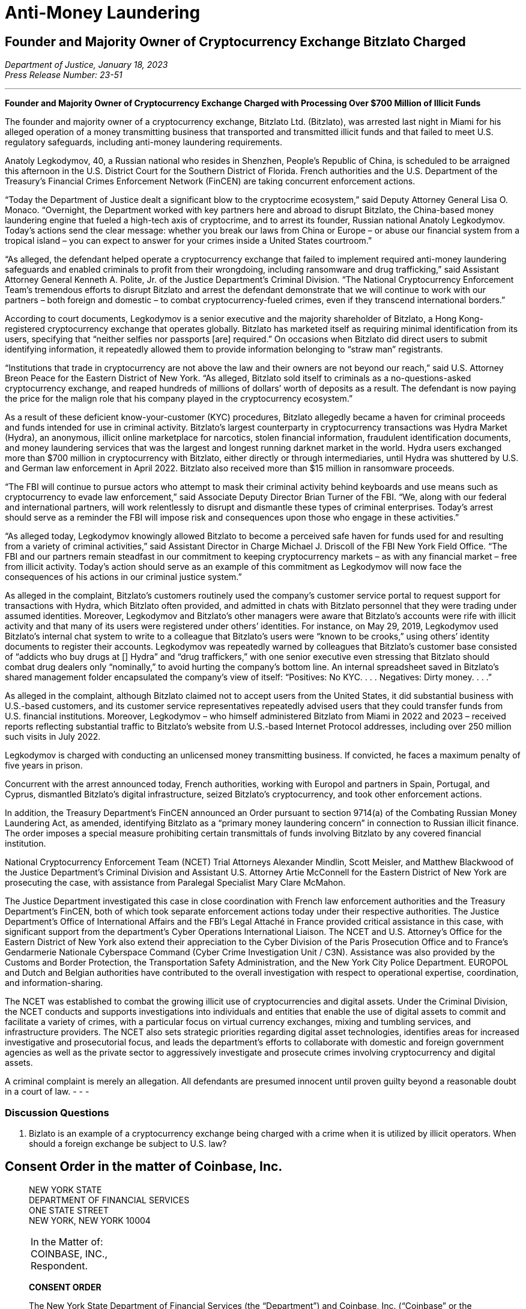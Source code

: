 = Anti-Money Laundering =

== Founder and Majority Owner of Cryptocurrency Exchange Bitzlato Charged ==
////
Founder and Majority Owner of Cryptocurrency Exchange Charged with Processing Over $700 Million of Illicit Funds, <https://www.justice.gov/opa/pr/founder-and-majority-owner-cryptocurrency-exchange-charged-processing-over-700-million>
////

[.text-right]
_Department of Justice, January 18, 2023 +
Press Release Number: 23-51_

- - -
[.text-center]
*Founder and Majority Owner of Cryptocurrency Exchange Charged with Processing Over $700 Million of Illicit Funds*

[.text-justify]
The founder and majority owner of a cryptocurrency exchange, Bitzlato Ltd. (Bitzlato), was arrested last night in Miami for his alleged operation of a money transmitting business that transported and transmitted illicit funds and that failed to meet U.S. regulatory safeguards, including anti-money laundering requirements. 
[.text-justify]
Anatoly Legkodymov, 40, a Russian national who resides in Shenzhen, People’s Republic of China, is scheduled to be arraigned this afternoon in the U.S. District Court for the Southern District of Florida. French authorities and the U.S. Department of the Treasury’s Financial Crimes Enforcement Network (FinCEN) are taking concurrent enforcement actions.
[.text-justify]
“Today the Department of Justice dealt a significant blow to the cryptocrime ecosystem,” said Deputy Attorney General Lisa O. Monaco. “Overnight, the Department worked with key partners here and abroad to disrupt Bitzlato, the China-based money laundering engine that fueled a high-tech axis of cryptocrime, and to arrest its founder, Russian national Anatoly Legkodymov. Today’s actions send the clear message: whether you break our laws from China or Europe – or abuse our financial system from a tropical island – you can expect to answer for your crimes inside a United States courtroom.”
[.text-justify]
“As alleged, the defendant helped operate a cryptocurrency exchange that failed to implement required anti-money laundering safeguards and enabled criminals to profit from their wrongdoing, including ransomware and drug trafficking,” said Assistant Attorney General Kenneth A. Polite, Jr. of the Justice Department’s Criminal Division. “The National Cryptocurrency Enforcement Team’s tremendous efforts to disrupt Bitzlato and arrest the defendant demonstrate that we will continue to work with our partners – both foreign and domestic – to combat cryptocurrency-fueled crimes, even if they transcend international borders.”
[.text-justify]
According to court documents, Legkodymov is a senior executive and the majority shareholder of Bitzlato, a Hong Kong-registered cryptocurrency exchange that operates globally. Bitzlato has marketed itself as requiring minimal identification from its users, specifying that “neither selfies nor passports [are] required.” On occasions when Bitzlato did direct users to submit identifying information, it repeatedly allowed them to provide information belonging to “straw man” registrants.
[.text-justify]
“Institutions that trade in cryptocurrency are not above the law and their owners are not beyond our reach,” said U.S. Attorney Breon Peace for the Eastern District of New York. “As alleged, Bitzlato sold itself to criminals as a no-questions-asked cryptocurrency exchange, and reaped hundreds of millions of dollars’ worth of deposits as a result. The defendant is now paying the price for the malign role that his company played in the cryptocurrency ecosystem.”
[.text-justify]
As a result of these deficient know-your-customer (KYC) procedures, Bitzlato allegedly became a haven for criminal proceeds and funds intended for use in criminal activity. Bitzlato’s largest counterparty in cryptocurrency transactions was Hydra Market (Hydra), an anonymous, illicit online marketplace for narcotics, stolen financial information, fraudulent identification documents, and money laundering services that was the largest and longest running darknet market in the world. Hydra users exchanged more than $700 million in cryptocurrency with Bitzlato, either directly or through intermediaries, until Hydra was shuttered by U.S. and German law enforcement in April 2022. Bitzlato also received more than $15 million in ransomware proceeds.
[.text-justify]
“The FBI will continue to pursue actors who attempt to mask their criminal activity behind keyboards and use means such as cryptocurrency to evade law enforcement,” said Associate Deputy Director Brian Turner of the FBI. “We, along with our federal and international partners, will work relentlessly to disrupt and dismantle these types of criminal enterprises. Today’s arrest should serve as a reminder the FBI will impose risk and consequences upon those who engage in these activities.”
[.text-justify]
“As alleged today, Legkodymov knowingly allowed Bitzlato to become a perceived safe haven for funds used for and resulting from a variety of criminal activities,” said Assistant Director in Charge Michael J. Driscoll of the FBI New York Field Office. “The FBI and our partners remain steadfast in our commitment to keeping cryptocurrency markets – as with any financial market – free from illicit activity.  Today’s action should serve as an example of this commitment as Legkodymov will now face the consequences of his actions in our criminal justice system.”
[.text-justify]
As alleged in the complaint, Bitzlato’s customers routinely used the company’s customer service portal to request support for transactions with Hydra, which Bitzlato often provided, and admitted in chats with Bitzlato personnel that they were trading under assumed identities. Moreover, Legkodymov and Bitzlato’s other managers were aware that Bitzlato’s accounts were rife with illicit activity and that many of its users were registered under others’ identities. For instance, on May 29, 2019, Legkodymov used Bitzlato’s internal chat system to write to a colleague that Bitzlato’s users were “known to be crooks,” using others’ identity documents to register their accounts. Legkodymov was repeatedly warned by colleagues that Bitzlato’s customer base consisted of “addicts who buy drugs at [] Hydra” and “drug traffickers,” with one senior executive even stressing that Bitzlato should combat drug dealers only “nominally,” to avoid hurting the company’s bottom line. An internal spreadsheet saved in Bitzlato’s shared management folder encapsulated the company’s view of itself: “Positives: No KYC. . . . Negatives: Dirty money. . . .”
[.text-justify]
As alleged in the complaint, although Bitzlato claimed not to accept users from the United States, it did substantial business with U.S.-based customers, and its customer service representatives repeatedly advised users that they could transfer funds from U.S. financial institutions. Moreover, Legkodymov – who himself administered Bitzlato from Miami in 2022 and 2023 – received reports reflecting substantial traffic to Bitzlato’s website from U.S.-based Internet Protocol addresses, including over 250 million such visits in July 2022.
[.text-justify]
Legkodymov is charged with conducting an unlicensed money transmitting business. If convicted, he faces a maximum penalty of five years in prison.
[.text-justify]
Concurrent with the arrest announced today, French authorities, working with Europol and partners in Spain, Portugal, and Cyprus, dismantled Bitzlato’s digital infrastructure, seized Bitzlato’s cryptocurrency, and took other enforcement actions.
[.text-justify]
In addition, the Treasury Department’s FinCEN announced an Order pursuant to section 9714(a) of the Combating Russian Money Laundering Act, as amended, identifying Bitzlato as a “primary money laundering concern” in connection to Russian illicit finance. The order imposes a special measure prohibiting certain transmittals of funds involving Bitzlato by any covered financial institution.
[.text-justify]
National Cryptocurrency Enforcement Team (NCET) Trial Attorneys Alexander Mindlin, Scott Meisler, and Matthew Blackwood of the Justice Department’s Criminal Division and Assistant U.S. Attorney Artie McConnell for the Eastern District of New York are prosecuting the case, with assistance from Paralegal Specialist Mary Clare McMahon.
[.text-justify]
The Justice Department investigated this case in close coordination with French law enforcement authorities and the Treasury Department’s FinCEN, both of which took separate enforcement actions today under their respective authorities. The Justice Department’s Office of International Affairs and the FBI’s Legal Attaché in France provided critical assistance in this case, with significant support from the department’s Cyber Operations International Liaison. The NCET and U.S. Attorney’s Office for the Eastern District of New York also extend their appreciation to the Cyber Division of the Paris Prosecution Office and to France’s Gendarmerie Nationale Cyberspace Command (Cyber Crime Investigation Unit / C3N). Assistance was also provided by the Customs and Border Protection, the Transportation Safety Administration, and the New York City Police Department. EUROPOL and Dutch and Belgian authorities have contributed to the overall investigation with respect to operational expertise, coordination, and information-sharing.
[.text-justify]
The NCET was established to combat the growing illicit use of cryptocurrencies and digital assets. Under the Criminal Division, the NCET conducts and supports investigations into individuals and entities that enable the use of digital assets to commit and facilitate a variety of crimes, with a particular focus on virtual currency exchanges, mixing and tumbling services, and infrastructure providers. The NCET also sets strategic priorities regarding digital asset technologies, identifies areas for increased investigative and prosecutorial focus, and leads the department’s efforts to collaborate with domestic and foreign government agencies as well as the private sector to aggressively investigate and prosecute crimes involving cryptocurrency and digital assets. 
[.text-justify]
A criminal complaint is merely an allegation. All defendants are presumed innocent until proven guilty beyond a reasonable doubt in a court of law.
- - -

=== Discussion Questions ===
[.text-justify]
. Bizlato is an example of a cryptocurrency exchange being charged with a crime when it is utilized by illicit operators.  When should a foreign exchange be subject to U.S. law?











== Consent Order in the matter of Coinbase, Inc. ==
[quote, The New York State Department of Financial Services Consent Order In the matter of Coinbase&comma; Inc., https://www.dfs.ny.gov/system/files/documents/2023/01/ea20230104_coinbase.pdf]
____

[.text-center]
NEW YORK STATE +
DEPARTMENT OF FINANCIAL SERVICES +
ONE STATE STREET +
NEW YORK, NEW YORK 10004


|===
|In the Matter of:  +
COINBASE, INC., +
Respondent.
|===

[.text-center]
[underline]#*CONSENT ORDER*#

The New York State Department of Financial Services (the “Department”) and Coinbase, Inc. (“Coinbase” or the “Company”) agree to resolve the matters described herein without further proceedings.

WHEREAS, in 2015, the Department became the first financial regulator to establish a licensing and regulatory regime for virtual currency businesses;

WHEREAS, this licensing regime subjects applicants to rigorous standards in order to allow them to do business in New York State in a manner that is protective of the safety and soundness of the financial system as well the interests of New York consumers;

WHEREAS, as part of this regulatory regime, the Department conducts robust examinations and oversight of licensed entities to ensure that they operate in accordance with all Department regulations;

WHEREAS, Coinbase, along with its parent and affiliates, operates a cryptocurrency trading platform with more than 100 million users worldwide;

WHEREAS, Coinbase was licensed by the Department to engage in virtual currency business activity and as a money transmitter in New York State in 2017;

WHEREAS, in 2020, the Department conducted a safety and soundness examination of Coinbase for the period July 1, 2018, through December 31, 2019, and found serious deficiencies in Coinbase’s compliance function across multiple areas (the “Examination”);

WHEREAS, as a result of the Examination findings, the Department required Coinbase to hire an independent consultant (“Independent Consultant”) to assess its Bank Secrecy Act / Anti-Money Laundering (“BSA/AML”) and Office of Foreign Assets Control (“OFAC”) Sanctions Program (together, the “Compliance Program”), and to provide recommendations on areas for improvement of the Examination shortcomings, and the Independent Consultant provided a report in February 2021, following which Coinbase adopted a remediation plan to enhance its Compliance Program;

WHEREAS, in 2021, the Department began an enforcement investigation into the various compliance issues identified during the Examination;

WHEREAS, notwithstanding that Coinbase undertook remedial efforts in response to the Examination, Coinbase’s compliance system failed to keep up with the dramatic and unexpected growth of Coinbase’s business, and, by the end of 2021, was overwhelmed, with a substantial backlog of unreviewed transaction monitoring alerts, exposing its platform to risk of exploitation by criminals and other bad actors;

WHEREAS, in response, in February 2022, the Department and Coinbase entered into a Memorandum of Understanding (“MOU”) mandating that Coinbase retain an independent third party (the “Independent Monitor”) to review Coinbase’s compliance shortcomings and to assist the company to address those shortcomings;

WHEREAS, Coinbase has engaged with the Independent Monitor and has cooperated with the Department during its investigation;

WHEREAS, in August 2022 the Independent Monitor provided a report (“Monitor Report”) to the Department assessing the Company’s Compliance Program and found that Coinbase has improved its compliance systems and has made progress in remediating its compliance weaknesses albeit with further improvement required;

WHEREAS, in response to the Monitor Report and working with the Independent Monitor, Coinbase has developed a further, targeted remediation plan;

WHEREAS, the Department and Coinbase have now reached this agreement both to address the Company’s violations of law and to ensure that Coinbase completes its remediation efforts and continues to invest in improvements to support an effective and sustainable compliance program; and

NOW THEREFORE, to resolve this matter without further proceedings, pursuant to the Superintendent’s authority under Sections 39 and 44 of the New York Banking Law and Section 408 of the New York Financial Services Law, the Department finds as follows:

[.text-center]
[underline]#*THE DEPARTMENT’S FINDINGS*#


[underline]#Introduction and Procedural History#

. Respondent Coinbase is a Delaware corporation formed in May 2012 and is the owner of a cryptocurrency trading platform. It is the wholly owned subsidiary of Coinbase Global, Inc. that operates in the United States. In January 2017, the Department issued to Coinbase licenses to operate both a virtual currency business and money transmitter business in the State of New York. When it received its licenses, Coinbase signed a Supervisory Agreement with the Department whereby Coinbase agreed to be subject to the oversight of the Department.
. In the aggregate, Coinbase’s business operations are substantial in both size and volume and are comparable to more traditional financial institutions such as large banks in terms of customer base and assets on its platform. Coinbase entities employ more than 4,000 people worldwide.
. Coinbase’s business, customer base, and transaction volumes have grown considerably since it was licensed by the Department.
. Beginning in May 2020, the Department conducted a supervisory examination of Coinbase for the time period July 1, 2018, through December 31, 2019 (the “Examination”). A Report of Examination (the “ROE”) detailing the results of that examination was transmitted to Coinbase’s leadership in September 2020.
. As discussed more fully below, the Department’s Examination found significant deficiencies across Coinbase’s compliance program, including its Know-Your-Customer/Customer Due Diligence (“KYC/CDD”) procedures, its Transaction Monitoring System (“TMS”), and its OFAC screening program. The Examination also found that Coinbase failed to conduct adequate annual Anti-Money Laundering (“AML”) risk assessments since 2017, as required by 23 NYRCC 200.15(b), and that Coinbase had not provided evidence of a validation review of its TMS system, as required by 23 NYCRR 504.3(a).
. As a result of these findings, Coinbase made commitments to the Department to improve its BSA/AML and OFAC compliance programs, including engaging an Independent Consultant. Working with the Independent Consultant, Coinbase developed a remediation plan and took steps toward improving its Compliance Program.
. In 2021, the Department also began an enforcement investigation to determine whether legal violations had occurred as a result of Coinbase’s compliance deficiencies. The Department’s investigation uncovered substantial lapses in Coinbase’s KYC/CDD program, its TMS, and in its AML and OFAC sanctions controls systems, as well as issues concerning Coinbase’s retention of books and records, and with respect to meeting certain of its reporting obligations to the Department.
. In late 2020 and in 2021, Coinbase did take certain steps to remediate the issues identified by the Department and the Independent Consultant. However, substantial weaknesses remained, and, over the course of 2021, it became clear that Coinbase’s compliance system was inadequate to handle the growing volume of Coinbase’s business, a situation that was exacerbated by tremendous growth in its customer base.
. Indeed, during the course of the Department’s investigation, the compliance situation inside Coinbase reached a critical stage. By the end of 2021, Coinbase had a backlog of unreviewed transaction monitoring alerts grew to more than 100,000 (many of which were months old), and the backlog of customers requiring enhanced due diligence (“EDD”) exceeded 14,000.
. These backlogs were exacerbated by business and operational growth occurring in 2020 through 2021. For example, Coinbase customer sign ups in May 2021 were fifteen times January 2020 levels, and monthly transactions in November 2021 were twenty-five times January 2020 levels.
. At that time, Coinbase lacked sufficient personnel, resources, and tools needed to keep up with these alerts, and backlogs rapidly grew to unmanageable levels. This was compounded by Coinbase’s reliance in 2019 through November 2021 on an inadequate case management system for dispositioning alerts and filing.
. Department determined that the Coinbase compliance program required further intervention. Accordingly, the Department took action, and, pursuant to an MOU entered into with Coinbase on February 10, 2022, the Department required that the Company retain an Independent Monitor, to be selected by the Department, to assess the current status of Coinbase’s Compliance Program and to assist the Company in addressing deficiencies. Following consultation with the Department, the Independent Monitor was retained in April 2022.
. In August 2022, the Independent Monitor issued the Monitor Report on the state of Coinbase’s compliance program finding that, although Coinbase had made some progress in remediating its compliance issues, certain deficiencies persisted.
. In response, Coinbase developed with the Independent Monitor an additional targeted remediation plan. Coinbase’s work to implement this plan is ongoing, and Coinbase continues to report its progress to the Department.

[underline]#The Role of the Department and Its Regulatory Framework#

[start=15]
. The Department is the financial services regulator in the State of New York, and its head, the Superintendent of Financial Services, bears the responsibility of ensuring the safety and soundness of New York’s financial services industry and promoting the reduction and elimination of fraud, abuse, and unethical conduct with respect to financial institutions licensed to operate in the state. The Superintendent has the authority to conduct investigations, to bring enforcement proceedings, to levy monetary penalties, and to revoke the license of entities who have violated the relevant laws and regulations.
. The Department developed and oversees a first-of-its-kind regulatory framework pertaining to virtual currency businesses. Companies that conduct virtual currency business activityxref:aml_coinbase_footnote_1[^*(1)*^] in the State of New York must be licensed to do so by the Department, through what is known as a BitLicense (or through the Department’s Limited Purpose Trust Charter), and are subject to the Department’s ongoing supervision. BitLicensees are also required to obtain a money transmitter license from the Department.
. As the holder of both a money transmitter license and a BitLicense, Coinbase is obligated to abide by the Department’s regulations applicable to both money transmitters and virtual currency businesses. Coinbase is also obligated to comply with the requirements set forth in the Department’s transaction monitoring and sanctions filtering regulation and the Department’s cybersecurity regulation. The Superintendent has the power to seek penalties for violations of these various regulations under one or both of the New York Banking Law and/or the New York Financial Services Law.

_The Virtual Currency Regulation_
[start=18]
. The specific obligations of virtual currency companies are set forth in Part 200 of the Superintendent’s Regulations.
. Section 200.15 of Title 23 of the New York Codes, Rules, and Regulations, for example, requires virtual currency licensees to establish and maintain an AML program based on a risk assessment that will consider legal, compliance, financial, and reputational risks associated with the licensee’s activities, services, customers, counterparties, and geographic location. The AML program shall, at a minimum: (1) provide for a system of internal controls, policies, and procedures designed to ensure ongoing compliance with all applicable anti-money laundering laws, rules, and regulations; (2) provide for independent testing for compliance conducted by qualified internal personnel of the Licensee or a qualified external party; (3) designate a qualified individual or individuals responsible for coordinating and monitoring day-to-day compliance; and (4) provide ongoing training for appropriate personnel.
. Section 200.15(h) requires virtual currency licensees to maintain a customer identification program, and must, at a minimum, verify the customer’s identity, to the extent reasonable and practicable, maintain records of the information used to verify such identity, including name, physical address, and other identifying information, and check customers against the Specially Designated Nationals (“SDNs”) list maintained by OFAC. Furthermore, for accounts involving foreign entities, licensees must establish enhanced due diligence policies, procedures, and controls to detect money laundering, including assessing the risk presented by such accounts based on the nature of the foreign business, the type and purpose of the activity, and the anti-money laundering and supervisory regime of the foreign jurisdiction.
. Section 200.15(e)(3) further requires that licensees shall monitor for transactions that might signify money laundering, tax evasion, or other illegal or criminal activity and shall file Suspicious Activity Reports (“SARs”) in accordance with applicable federal laws, rules, and regulations.
. Section 200.15(b) also requires that licensees shall conduct an initial risk assessment that will consider legal, compliance, financial, and reputational risks associated with the licensee's activities, services, customers, counterparties, and geographic location and shall establish, maintain, and enforce an anti-money laundering program based thereon.
. The Superintendent is empowered to impose civil monetary penalties for violations of Part 200 pursuant to Section 408(a)(2) of the New York Financial Services Law.

_The Money Transmitter Regulation_
[start=24]
. The general regulations applicable to licensed money transmitters are found in Part 406 of the Superintendent’s Regulations, and the regulation specific to money transmitters’ obligations to maintain an anti-money laundering program is found in Part 417.
. Section 417.2 of Title 3 of the New York Codes, Rules, and Regulations requires money transmitter licensees to establish and maintain an anti-money laundering program that complies with applicable Federal anti-money laundering law. The AML program must, at a minimum (i) provide for a system of internal controls to ensure ongoing compliance; (ii) provide for independent testing for compliance conducted by bank personnel or by an outside party; (iii) designate an individual or individuals responsible for coordinating and monitoring day-to-day compliance; and (iv) provide training for appropriate personnel.
. Section 417.2(a) also requires money transmitter licensees to incorporate policies, procedures, and internal controls reasonably designed to assure compliance application Federal law including verifying customer identification, filing reports; creating and retaining records; and responding to law enforcement requests.
. The Superintendent is empowered to impose civil monetary penalties for violations of Part 417 pursuant to Section 44(1) of the New York State Banking Law.
The Transaction Monitoring and Filtering Program Regulation
. Part 504 of the Superintendent’s Regulations establishes certain minimum requirements applicable to the transaction monitoring and OFAC screening systems of both bank and non-bank institutions, including money transmitters such as Coinbase.
. Section 504.3(a) of Title 3 of the New York Codes, Rules, and Regulations requires that each regulated institution shall maintain a Transaction Monitoring Program reasonably designed for the purpose of monitoring transactions after their execution for potential Money Laundering/Terrorist Financing (“ML/TF”) violations and suspicious activity reporting. The transaction monitoring program must be based on the risk assessment of the institution; be reviewed and periodically updated at risk-based intervals to take into account and reflect changes to applicable ML/TF laws, regulations and regulatory warnings, as well as any other relevant information; appropriately match ML/TF risks to the institution’s businesses; have ML/TF detection scenarios with threshold values and amounts designed to detect potential money laundering or other suspicious or illegal activities; have end-to-end, pre-and post-implementation testing; have documentation that articulates the institution’s current detection scenarios and the underlying assumptions, parameters, and thresholds; have protocols setting forth how alerts generated by the Transaction Monitoring Program will be investigated, the process for deciding which alerts will result in a filing or other action, the operating areas and individuals responsible for making such a decision, and how the investigative and decision-making process will be documented; and be subject to an on-going analysis to assess the continued relevancy of the detection scenarios, the underlying rules, threshold values, parameters, and assumptions.
. Section 504.3(b) requires that each regulated institution shall maintain a Filtering Program for interdicting transactions that are prohibited by OFAC, and shall be based on the risk assessment of the institution; be based on technology, processes or tools for matching names and accounts, in each case based on the institution’s particular risks, transaction and product profiles; have end-to-end, pre- and post-implementation testing of the Filtering Program; be subject to on-going analysis to assess the logic and performance of the technology or tools for matching names and accounts, as well as the OFAC sanctions list and the threshold settings to see if they continue to map to the risks of the institution; and documentation that articulates the intent and design of the Filtering Program tools, processes or technology.
. The Superintendent is empowered to impose civil monetary penalties for violations of Part 504 pursuant to Section 44(1) of the New York State Banking Law.

_The Cybersecurity Regulation_
[start=32]
. Part 500 of the Superintendent’s Regulations establishes a comprehensive cybersecurity framework that is applicable to the Department’s licensees, including money transmitter and BitLicense licensees such as Coinbase.
. Section 500.17 requires that each covered entity shall notify the Department as promptly as possible but in no event later than 72 hours from a determination that a cybersecurity event has occurred where either notice is required to be provided to any government body, self-regulatory agency or any other supervisory body, or where the event has a reasonable likelihood of materially harming any material part of the normal operation(s) of the covered entity.
. The Superintendent is empowered to impose civil monetary penalties for violations of Part 500 pursuant to Section 408(a)(2) of the New York Financial Services Law.

[underline]#Coinbase’s Compliance Deficiencies#
[start=35]
. During at least the time period covered by the Department’s Examination, Coinbase was not in compliance with laws and regulations concerning Bank Secrecy Act (“BSA”) and AML obligations, reporting requirements, and recordkeeping requirements.
. The most serious noncompliance concerns Coinbase’s ML/TF compliance program, specifically in its customer onboarding and transaction monitoring obligations. Coinbase has acknowledged its failures in this respect to the Department. Furthermore, certain of these issues have been known to Coinbase since at least 2018, flagged through both internal assessments and external reviews, including examinations conducted by the Department. Although Coinbase has worked to correct these issues, its progress has been slow: progress in certain areas did not occur until recently, and work remains outstanding to the present.

[underline]#Know-Your-Customer/Customer Due Diligence Deficiencies#
[start=37]
. The foundation of an adequate ML/TF compliance system is the maintenance of robust KYC/CDD policies, procedures, and processes tailored to the specific risks posed by the entity’s business activities. KYC/CDD requirements protect financial systems by ensuring that financial services providers truly “know” their customers by understanding the nature and purpose of the customer’s business, the source of the customer’s funds, and the customer’s true identity or ownership.
. Up-to-date and verified KYC/CDD information allows a financial institution to assign an appropriate “risk score” or “risk rating” to its customers, which should, in turn, determine the proper amount of oversight the institution must exercise over its customers. For example, customers assigned a higher risk score should be subject to greater enhanced due diligence (“EDD”),xref:aml_coinbase_footnote_2[^*(2)*^] as well as more regular customer due diligence refreshes, than a customer assigned a lower risk score. This regular monitoring of high-risk customers is intended to enable companies to track their customers’ activity for risky or inconsistent behavior, and to respond appropriately.
. During much of the relevant period, Coinbase’s KYC/CDD program, both as written and as implemented, was immature and inadequate. Coinbase treated customer onboarding requirements as a simple check-the-box exercise and failed to conduct appropriate due diligence. Examples of Coinbase's customer due diligence failures during much of this timeframe include:
.. Prior to December 2020, Coinbase often failed to assign an informed “risk rating” to individual retail customers at the time of onboarding, and no quality assurance process was in place concerning risk rating until September 2021;
.. Coinbase’s customer due diligence file from its retail customers historically consisted of little more than a copy of a photo ID;
.. Coinbase historically did the bare minimum to verify customer due diligence information for customers, relying on self-reported social media profiles while overlooking information that was, on its face, clearly inaccurate, and/or incomplete;
.. Prior to July 2021, Coinbase allowed customers to open accounts without supplying essential information such as annual expected activity, and account purpose;
.. Coinbase failed to timely conduct EDD on high-risk customers and for a time had a substantial backlog of open EDD cases as of July 11, 2022, for example, there were over 10,000 cases in the backlog for Coinbase and its affiliates;
.. Coinbase’s analysts, when they historically performed EDD, often asked for the bare minimum of identifying documents, conducted only a cursory review of the material provided, and at times accepted responses that were either non- or partially- responsive.
. Coinbase’s lack of knowledge about its customers exposed the Company and the financial system to increased ML/TF risk. Appropriately, Coinbase’s compliance program is “risk-based,” that is, the amount of scrutiny an account or transaction is given depends upon the risk rating assigned to the account. Such a risk-based system, however, is only effective if the risk rating is conducted rationally, and that simply did not happen at Coinbase (and in many cases still has not happened) for accounts opened prior to December 2020.
. As a result of its ongoing engagement with the Department, and in recognition of the risks presented by operating with incomplete and/or inaccurate customer due diligence data, Coinbase committed to completing a risk-prioritized KYC Refresh and using provided information to update risk scores for all of its trade eligible retail customers who onboarded before September 2021. That process has been slow, however, and despite this incomplete customer due diligence, Coinbase has not placed restrictions on all of these historical accounts while it undertakes this re-review.
. Moreover, the risks to the financial system due to this weakness are not merely theoretical, but have already resulted in suspicious or unlawful conduct being facilitated through Coinbase’s platform.
. For example, the Department’s investigation identified issues with a former Coinbase customer who was criminally charged in the 1990s with crimes related to child sexual abuse material (“CSAM”). This publicly available information was not discovered by Coinbase at the time of onboarding, and thus the customer was not designated as high risk and no specially tailored controls or restrictions were imposed. For more than two years, this customer engaged in suspicious transactions potentially associated with illicit activity without detection by Coinbase. Coinbase eventually detected the activity, reported it, and closed the accounts. Coinbase cooperated with law enforcement with respect to this matter.
. In another example, in the spring of 2021, an individual purporting to be an employee of a corporation (“Corporation A”) was able to open an account on behalf of Corporation A without authorization from that corporation, and without the appropriate personal identification documentation required by Coinbase policy. As part of a sophisticated fraud, the individual was able to submit an online request form to raise the daily withdrawal limit by 50 times, which was granted despite a total lack of account activity and, therefore, no evidence that the existing thresholds were insufficient for the customer’s activity. Then, on a single day, the employee transferred more than $150 million from Corporation A’s bank account (that the employee had also gained unauthorized access to) into Corporation A’s Coinbase account. The employee then immediately converted the fiat funds into virtual currency, then immediately moved the virtual currency to a wallet off the Coinbase platform. Coinbase did not become aware of this activity until six days later, when Coinbase was contacted by Corporation’s A bank. Coinbase assisted with the investigation of law enforcement, which ultimately led to recovery of the funds.

[underline]#Transaction Monitoring System Deficiencies#

[start=45]
. Another bedrock ML/TF requirement is the maintenance of a transaction monitoring system (“TMS”) sufficient to monitor customers’ transactions, and to track, timely investigate, and appropriately address, any suspicious activity occurring on the institution’s platform. Pursuant to Part 504 of the Superintendent’s Regulations, Department licensees are required to have a system in place for monitoring transactions after their execution for potential ML/TF violations and suspicious activity reporting.
. Generally, transaction monitoring systems are programmed to trigger an alert on certain elements of potentially suspicious transactions, which are then reviewed by specially trained compliance professionals who analyze the transaction involved in the alert. For example, TMS systems are commonly programmed to alert compliance personnel when a customer who normally transacts in low quantities suddenly begins transacting in much higher quantities. Other relevant factors include risk ratings, which in turn could impact certain triggering “thresholds” of the system. Thus, a low-risk customer may transact in higher amounts under certain scenarios without triggering an alert whereas an alert would be triggered for a similarly situated high-risk customer.
. As previously discussed, Coinbase’s business and customer base have grown exponentially since it was licensed by the Department, but Coinbase was unable to keep pace with the growth in the volume of alerts generated by its TMS. By late 2021, Coinbase’s failure to keep pace with its alerts resulted in a significant and growing backlog of over 100,000 unreviewed transaction monitoring alerts.
. The TMS alert backlog was caused, in substantial part, by Coinbase’s inability to predict or manage the growing alert volume and a lack of adequate compliance staff.
. Coinbase’s efforts to remediate this backlog encountered numerous challenges. In late 2021, Coinbase represented that it would be capable of clearing its TMS backlogs by the end of February 2022. As part of that effort, Coinbase hired more than one thousand third-party contractors to “burn through” the remainder of the backlog. At first, this approach appeared to have worked. In April 2022, Coinbase reported to the Department that the TMS backlog had been resolved.
. Coinbase provided insufficient oversight over the third-party contractors it hired, and a substantial portion of the alerts reviewed by third parties was rife with errors. At the outset of the backlog burn down, in January and February 2022, the training Coinbase provided was not scalable for the size of the contractor force, and attendance at the training sessions was not adequately tracked. The quality control process was not always performed by the contractor organizations to the standards that Coinbase provided, and initially, Coinbase did not have a system in place to audit the quality control that was done.
. By March 2022, Coinbase’s Quality Assurance reviews revealed that there were serious quality issues with the work of certain outside contractors. As a result, in May 2022, Coinbase retained a third-party audit firm to review and quality check the work of three specific contractors who worked on the backlog. Those three problematic contractors together “cleared” approximately 73,000 TMS alerts.
. In July 2022, the third-party audit firm reported to Coinbase that, based on its sampling, of the alerts cleared by the three contractors, more than half failed the quality check. For one contractor, the failure rate was 96% in a sample of 186 alerts with respect to one kind of alert. In July 2022, Coinbase decided to re-review the approximately 11,000 alerts cleared by that contractor.
. Coinbase did not inform the Department of these issues until July 2022 notwithstanding that it was already subject to the February 2022 MOU with the Department.
. In August 2022, after discussing the issue with the Independent Monitor, Coinbase decided it would also re-review the approximately 41,000 alerts cleared by another contractor that had a 73% failure rate in a sample with respect to one kind of alert.
. Because the TMS deficiencies prevented Coinbase from properly monitoring the activity of its customers, Coinbase faced an increased risk of abuse by bad actors. Coinbase has since completed its first-level re-review of these alerts.
. As with the customer due diligence deficiencies, this risk is not merely theoretical. Although the full extent of activity that was contained in Coinbase’s TMS backlog has not been fully determined, the Department has identified troubling examples of suspicious conduct that should have been identified, stopped, and (in some instances) reported to authorities but was not, at least initially, due to the backlog. This includes, among other things, examples of possible money laundering, suspected CSAM-related activity, and potential narcotics trafficking.
. One of the primary reasons for requiring a TMS is so that a financial institution can identify and prevent future suspicious transactions so that bad actors are not allowed to use a financial institution to facilitate illegal activity. Simply put, because of the backlogs, Coinbase’s TMS system failed to sufficiently accomplish that goal.

[underline]#Suspicious Activity Reporting Deficiencies#
[start=58]
. Financial institutions have the obligation to timely investigate and report to the Federal government any suspicious activity in the form of a SAR within 30 days of detection. Another consequence of Coinbase’s failed TMS discussed above is that, as uninvestigated TMS alerts languished for months in the backlog, Coinbase routinely failed to timely investigate and report suspicious activity as required by law.
. The Department’s investigation found numerous examples of SARs filed months, some more than six months, after the suspicious activity was first known to Coinbase.
. Furthermore, the Department found that Coinbase’s record keeping of suspicious activity investigations and reporting was insufficient. For example, Coinbase was unable to meaningfully respond to the Department’s request for data related to suspicious activity identification, tracking, and reporting that took place in 2018 and 2019 because it did not adequately track or retain that information.

[underline]#KYC and PEP Screening#
[start=61]
. The Financial Action Task Force (“FATF”) is a global money laundering and terrorist financing watchdog that maintains lists of high-risk nations and persons. The FATF Politically Exposed Persons (“PEP”) list is a list of individuals who are or have been entrusted with a prominent function. By virtue of their public position or relationships, PEPs may present a risk higher than other customers by having access to funds that may be the proceeds of corruption or other illicit activity. Certain PEPs have used financial institutions as conduits for their illegal activities, including corruption, bribery, money laundering, and other illicit financial activity. PEP designation is not itself an indicator of illegal activity, but should make financial institutions, including Coinbase, take a closer look at the transactions of the PEP. In practical terms, this may mean enhancing the risk rating of the customer in question.
. While approximately 1,600 institutional customers were subject to sanctions and PEP screening at onboarding, they were not subject to ongoing sanctions or PEP screening until December 2020. According to Coinbase and consistent with FinCEN regulations, PEP screening is conducted on a risk basis. Coinbase conducts PEP screening for its customer relationships that pose the greatest risk for potential illicit activity, including for all related parties of U.S. institutional clients. Until that screening was complete, Coinbase was insufficiently aware of whether members of that customer base were at a higher risk for corruption, bribery, money laundering, and other illicit financial activity.
. In addition to the SDN lists, OFAC maintains geographical sanctions against broad sectors of the economies of certain nations such as Iran, Cuba, Syria, Russia, and North Korea. Such prohibitions necessarily require a company like Coinbase to understand where its users are physically located. However, Coinbase allows its users to access its sites while using Virtual Private Networks (“VPNs”) or The Onion Router (“TOR”). VPNs are a means of using a proxy web address as an interface between a user and a website. TOR disseminates web traffic across a distributed and anonymous network, such that the exit nodes for the network appear to be the user’s web address. Both methods allow a user to appear to be located in a jurisdiction other than that of the user’s actual, physical location.
. Notably, Coinbase has never promulgated a risk-based policy (for instance, instituting a rule that use of such tools raises the level of risk from medium to high, or from low to medium) for those users it detects using such tools. Instead, Coinbase allows its investigators to consider such activity as a factor in investigations.
. In sum, Coinbase knows there is technology widely available to circumvent geographic restrictions, knows that some of its customers use that technology, and has not structured its compliance program to fully account for the use of that technology, even if Coinbase does include certain mitigating controls addressing VPNs.

[underline]#Cybersecurity Event Reporting Requirements#
[start=66]
. In 2021 approximately 6,000 Coinbase customers appear to have been the victims of a phishing scam unrelated to Coinbase that ultimately led to unauthorized access of those customers’ Coinbase accounts. Approximately $1.5 million was stolen from Coinbase’s New York customers. Coinbase also reimbursed all customers who lost funds and worked closely with law enforcement to help hold accountable those who orchestrated this scam.
. However, although Coinbase was required by 23 NYCRR § 500.17 to report this event to the Department within 72 hours of its being discovered (and indeed reported the same event to the United States Secret Service on May 19, 2021), Coinbase did not report this event to the Department until September 17, 2021, five months after the event occurred. Coinbase has since updated its internal procedures to ensure timely notification of incidents are made to the Department.

[underline]#Coinbase’s Remediation Efforts#
[start=68]
. In direct response to the Department’s findings and the findings and recommendations of the Independent Consultant and Independent Monitor retained at the Department’s direction, Coinbase has invested very substantial time and resources in an effort to remediate its issues and strengthen its Compliance Program more generally. With regard to KYC/EDD issues, for example, Coinbase, among other things, has implemented for all new accounts a dynamic risk rating model for both retail and institutional customers, is undertaking a KYC Refresh of all customers onboarded before the risk rating system was implemented, and has instituted new periodic review procedures. Likewise, with respect to transaction monitoring and SAR reporting, Coinbase has, among other things, upgraded its investigations portal to streamline the process of reviewing transaction monitoring alerts and filing SARs. More generally, since its active engagement with the Department began, Coinbase has hired new senior leadership and staff in its legal and financial crimes compliance function. Although implementation of certain of these systems has not been entirely successful to date, the Company and Independent Monitor are actively working to fully integrate and refine such systems.
Violations of Law and Regulations
. Coinbase conducted business in an unsafe and unsound manner, in violation of New York Banking Law § 44.
. Coinbase failed to maintain an effective and compliant BSA/AML program, in violation of 23 NYCRR § 200.15 and 3 NYCRR § 417.2
. Coinbase failed to comply with its obligations to maintain an effective transaction monitoring program, in violation of 23 NYCRR § 504.3.
. Coinbase failed to properly report a cybersecurity incident to the Department, in violation of 23 NYCRR § 500.17.

NOW THEREFORE, to resolve this matter without further proceedings, the Department and the Company stipulate and agree to the following terms and conditions:

[.text-center]
[underline]#*SETTLEMENT PROVISIONS*#

[underline]#Monetary Penalty#
[start=73]
. No later than ten (10) days after the Effective Date (as defined below) of this Consent Order, Coinbase shall pay a civil monetary penalty to the Department pursuant to Banking Law §§ 39 and 44 and Financial Services Law § 408 in the amount of fifty million U.S. dollars ($50,000,000.00). The payment shall be in the form of a wire transfer in accordance with instructions provided by the Department.
. Coinbase shall not claim, assert, or apply for a tax deduction or tax credit with regard to any U.S. federal, state, or local tax, directly or indirectly, for any portion of the civil monetary penalty paid pursuant to this Consent Order.
. The Company shall neither seek nor accept, directly or indirectly, reimbursement or indemnification with respect to payment of the penalty amount, including but not limited to, payment made pursuant to any insurance policy.
. In determining the appropriate amount of this penalty, the Department has considered all of the factors set forth in New York Banking Law § 44(5), among other considerations. Although the egregiousness of the compliance failures here are an aggravating factor, mitigating factors include Coinbase’s cooperation with the Department throughout this investigation, Coinbase’s willingness to enter into an MOU with the Department, its engagement with the Independent Consultant and the Independent Monitor, and its investment of substantial resources towards remediation and enhancement of its compliance program including in response to the Department’s concerns and its continued willingness to make further investments.

[underline]#Continuation of the Independent Monitor#
[start=77]
. The Independent Monitor selected by the Department has been engaged since April 2022 to assist Coinbase pursuant to the MOU.
. Coinbase reconfirms its commitment to cooperate fully with the Independent Monitor and the parties agree that the monitorship shall continue. The parties agree to extend the Independent Monitor’s work for a further twelve (12) months from the Effective Date of this Consent Order, extendable by the Department in its sole regulatory discretion.
. The Independent Monitor shall issue a final report to the Department that will summarize the remediation efforts completed and provide a further evaluation of Coinbase’s compliance program, including recommendations for additional remediation that remains necessary, if any.
. Except as modified or supplemented in the preceding paragraphs, the terms and conditions applicable to the Independent Monitor contained in the MOU and the letter of engagement between the Independent Monitor and Coinbase remain in effect.

[underline]#Commitment to Invest in Compliance Improvements#
[start=81]
. Within twenty-four (24) months of the Effective Date of this Consent Order, Coinbase commits to spend no less than fifty million U.S. dollars ($50,000,000.00) on further improvements and enhancements to its compliance program (the “Compliance Investment”), given the importance of investment in long-term compliance processes, systems, and improvements. The Compliance Investment shall cover costs incurred after the Effective Date directly related to the further improvement and enhancement of Coinbase’s Compliance Program.
. Within sixty (60) days of the Effective Date, and after consultation with the Independent Monitor, Coinbase shall submit to the Department for approval a plan identifying with specificity the type of activities and engagements on which it intends to spend the entirety of the Compliance Investment funds, including an expected timeline for such expenditures (the “Investment Plan”).
. After the Department has approved the Investment Plan, Coinbase shall provide to the Department a quarterly update describing progress on the Investment Plan and detailing expenditures on the Investment Plan.
. Should the Department find that purported disbursements were allocated to activities and engagements not on the approved Investment Plan, or were otherwise inappropriate, the Department may deem, in its sole regulatory discretion, that such expenditures will not be deducted from the Compliance Investment amount.
. Fees and costs paid to the Independent Monitor after the Effective Date of this Consent Order may be counted as part of the Compliance Investment.
. Any material changes to the content or timing of the Investment Plan over the course of the 24-month period should be submitted to the Department for approval. Unless a different timeline has been specifically approved by the Department in advance, any part of the $50,000,000 Compliance Investment that remains unspent after the 24-month period set forth above is forfeitable to the Department at its discretion and in a form and manner to be directed by the Department.

[underline]#Full and Complete Cooperation#
[srart=87]
. Coinbase commits and agrees that it will fully cooperate with the Department regarding all terms of this Consent Order.

[underline]#Further Action by the Department#
[start=88]
. No further action will be taken by the Department against the Company or its successors for the conduct set forth in this Consent Order, or in connection with the remediation set forth in this Consent Order, provided that the Company fully complies with the terms of the Consent Order.

[underline]#Waiver of Rights#
[start=89]
. The Company submits to the authority of the Superintendent to effectuate this Consent Order.
. The parties understand and agree that no provision of this Consent Order is subject to review in any court, tribunal, or agency outside of the Department.

[underline]#Parties Bound by the Consent Order#
[start=91]
. This Consent Order is binding on the Department and the Company, as well as any successors and assigns. This Consent Order does not bind any federal or other state agency or any law enforcement authority.

[underline]#Breach of Consent Order#
[start=92]
. In the event that the Department believes the Company to be in material breach of the Consent Order, the Department will provide written notice to the Company, and the Company must, within ten (10) days of receiving such notice, or on a later date if so determined in the Department’s sole discretion, appear before the Department to demonstrate that no material breach has occurred or, to the extent pertinent, that the breach is not material or has been cured.
. The Company understands and agrees that its failure to make the required showing within the designated time period shall be presumptive evidence of the Company’s breach. Upon a finding that a breach of this Consent Order has occurred, the Department has all the remedies available to it under New York Banking and Financial Services Law, and any other applicable laws, and may use any evidence available to the Department in any ensuing hearings, notices, or orders.

[underline]#Notices#
[start=94]
. All notices or communications regarding this Consent Order shall be sent to: 
[none]
.. [underline]#For the Department:#
[none]
... David A. Casler +
Senior Assistant Deputy Superintendent +
Consumer Protection and Financial Enforcement +
Department of Financial Services +
One State Street +
New York, NY 10004 +
&nbsp; +
Ryan J. Dorsett +
Excelsior Fellow +
Consumer Protection and Financial Enforcement +
Department of Financial Services +
One State Street +
New York, NY 10004 
.. [underline]#For Coinbase:#
[none]
... Paul Grewal +
Chief Legal Officer +
Coinbase, Inc. +
P.O. Box 26409 +
San Francisco, CA 94126 


[underline]#Miscellaneous#
[start=95]
. This Consent Order and any dispute thereunder shall be governed by the laws of the State of New York without regard to any conflicts of laws principles.
. This Consent Order may not be altered, modified, or changed unless in writing and signed by the parties hereto.
. This Consent Order constitutes the entire agreement between the Department and the Company and supersedes any prior communication, understanding, or agreement, whether written or oral, concerning the subject matter of this Consent Order, with the exception of the provisions of the MOU that pertain to the activities of the Independent Monitor, which remain in force as discussed in paragraph 79 above.
. Each provision of this Consent Order shall remain effective and enforceable against the Company, its successors, and assigns, until stayed, modified, suspended, or terminated by the Department.
. In the event that one or more provisions contained in this Consent Order shall for any reason be held to be invalid, illegal, or unenforceable in any respect, such invalidity, illegality, or unenforceability shall not affect any other provision of this Consent Order.
. No promise, assurance, representation, or understanding other than those contained in this Consent Order has been made to induce any party to agree to the provisions of this Consent Order.
. Nothing in this Consent Order shall be construed to prevent any consumer or any other third party from pursuing any right or remedy at law.
. This Consent Order may be executed in one or more counterparts and shall become effective when such counterparts have been signed by each of the parties hereto (the “Effective Date”).

&nbsp; 

&nbsp; 

IN WITNESS WHEREOF, the parties have caused this Consent Order to be signed on the dates set forth below.

[cols="1a,1a", width=100%, frame=none, grid=none]
|===

|&nbsp; +
NEW YORK STATE DEPARTMENT OF +
FINANCIAL SERVICES +
&nbsp; +
By: [underline]#&nbsp;&nbsp;&nbsp;&nbsp;&nbsp;&nbsp;/s/ John A. Nocosia&nbsp;&nbsp;&nbsp;&nbsp;&nbsp;&nbsp;# +
&nbsp;&nbsp;&nbsp;&nbsp;JOHN A. NICOSIA +
Senior Assistant Deputy Superintendent +
Consumer Protection and Financial +
Enforcement +
&nbsp; +
January [underline]#3#, 2023 +
&nbsp; +
&nbsp; +
By: [underline]#&nbsp;&nbsp;&nbsp;&nbsp;&nbsp;&nbsp;/s/ Kevin R. Puvalowski&nbsp;&nbsp;&nbsp;&nbsp;&nbsp;&nbsp;# +
KEVIN R. PUVALOWSKI +
Acting Executive Deputy Superintendent +
Consumer Protection and Financial +
Enforcement +
&nbsp; +
January [underline]#3#, 2023 +
&nbsp; +
&nbsp; +
&nbsp; +
*THE FOREGOING IS HEREBY +
APPROVED. IT IS SO ORDERED.* +
&nbsp; +
[underline]#&nbsp;&nbsp;&nbsp;&nbsp;&nbsp;&nbsp;/s/ Adrienne A. Harris&nbsp;&nbsp;&nbsp;&nbsp;&nbsp;&nbsp;# +
ADRIENNE A. HARRIS +
Superintendent of Financial Services +
&nbsp; +
January [underline]#4#, 2023

|&nbsp; +
COINBASE, INC. +
&nbsp; +
&nbsp; +
By: [underline]#&nbsp;&nbsp;&nbsp;&nbsp;&nbsp;&nbsp;/s/ Paul Grewal&nbsp;&nbsp;&nbsp;&nbsp;&nbsp;&nbsp;# +
PAUL GREWAL +
Chief Legal Officer +
Coinbase, Inc. +
&nbsp; +
&nbsp; +
January [underline]#2#, 2023  
|===


[underline]#*Footnotes*#

[[aml_coinbase_footnote_1]]
[1] Virtual Currency Business Activity means the conduct of any one of the following types of activities involving New York or a New York Resident: (1) receiving Virtual Currency for Transmission or Transmitting Virtual Currency; (2) storing, holding, or maintaining custody or control of Virtual Currency on behalf of others; (3) buying and selling Virtual Currency as a customer business; (4) performing Exchange Services as a customer business; or (5) controlling, administering, or issuing a Virtual Currency. See 23 NYCRR 200.02(q).
[[aml_coinbase_footnote_2]]
[2] Examples of EDD would include obtaining: (i) more fulsome information from public databases and internet searches, (ii) information about the nature of the business and sources of the funds, (iii) the rationale for the customer’s transactions, and (iv) approval from senior management of an institutional customer. This gathering of supplemental information must then be tied to necessary approvals, documented rationale for accepting the account, more frequent updating of customer information, and increased monitoring when transactions begin or continue. See FATF, International Standards on Combating Money Laundering and the Financing of Terrorism & Proliferation (Updated March 2022) at 70-71.
____

=== Discussion Questions ===
. Coinbase agreed to pay a $50 million fine and agreed to invest a further $50 million in compliance efforts over the next twenty four months following the signing of the consent order.  Why do you believe that Coinbase agreed to this $100 million expenditure?


